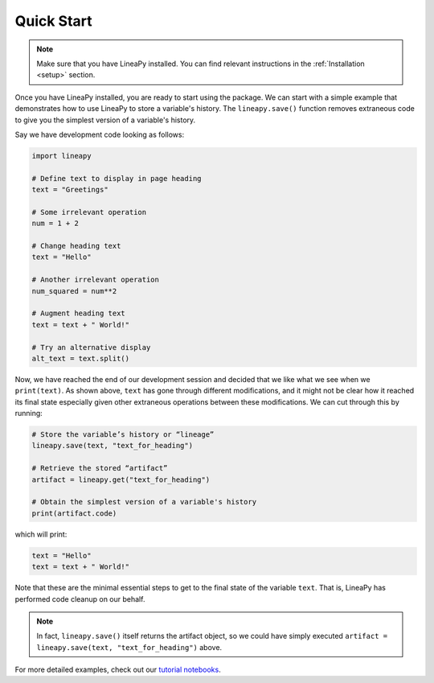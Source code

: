 .. _quickstart:

Quick Start
===========

.. note::
    Make sure that you have LineaPy installed. You can find relevant instructions 
    in the :ref:`Installation <setup>` section.

Once you have LineaPy installed, you are ready to start using the package. We can start with a simple
example that demonstrates how to use LineaPy to store a variable's history. The ``lineapy.save()`` function
removes extraneous code to give you the simplest version of a variable's history.

Say we have development code looking as follows:

.. code:: python

    import lineapy

    # Define text to display in page heading
    text = "Greetings"

    # Some irrelevant operation
    num = 1 + 2

    # Change heading text
    text = "Hello"

    # Another irrelevant operation
    num_squared = num**2

    # Augment heading text
    text = text + " World!"

    # Try an alternative display
    alt_text = text.split()

Now, we have reached the end of our development session and decided that we like
what we see when we ``print(text)``. As shown above, ``text`` has gone through different
modifications, and it might not be clear how it reached its final state especially given other
extraneous operations between these modifications. We can cut through this by running:

.. code:: python

    # Store the variable’s history or “lineage”
    lineapy.save(text, "text_for_heading")

    # Retrieve the stored “artifact”
    artifact = lineapy.get("text_for_heading")

    # Obtain the simplest version of a variable's history
    print(artifact.code)

which will print:

.. code:: none

    text = "Hello"
    text = text + " World!"

Note that these are the minimal essential steps to get to the final state of the variable ``text``.
That is, LineaPy has performed code cleanup on our behalf.

.. note::
    In fact, ``lineapy.save()`` itself returns the artifact object, so we could have simply
    executed ``artifact = lineapy.save(text, "text_for_heading")`` above.

For more detailed examples, check out our `tutorial notebooks <https://github.com/LineaLabs/lineapy/tree/main/examples/tutorials>`_.
